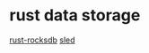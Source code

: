 * rust data storage
:PROPERTIES:
:CUSTOM_ID: rust-data-storage
:END:
[[https://github.com/rust-rocksdb/rust-rocksdb][rust-rocksdb]]
[[https://github.com/spacejam/sled][sled]]
